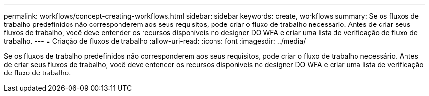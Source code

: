 ---
permalink: workflows/concept-creating-workflows.html 
sidebar: sidebar 
keywords: create, workflows 
summary: Se os fluxos de trabalho predefinidos não corresponderem aos seus requisitos, pode criar o fluxo de trabalho necessário. Antes de criar seus fluxos de trabalho, você deve entender os recursos disponíveis no designer DO WFA e criar uma lista de verificação de fluxo de trabalho. 
---
= Criação de fluxos de trabalho
:allow-uri-read: 
:icons: font
:imagesdir: ../media/


[role="lead"]
Se os fluxos de trabalho predefinidos não corresponderem aos seus requisitos, pode criar o fluxo de trabalho necessário. Antes de criar seus fluxos de trabalho, você deve entender os recursos disponíveis no designer DO WFA e criar uma lista de verificação de fluxo de trabalho.
